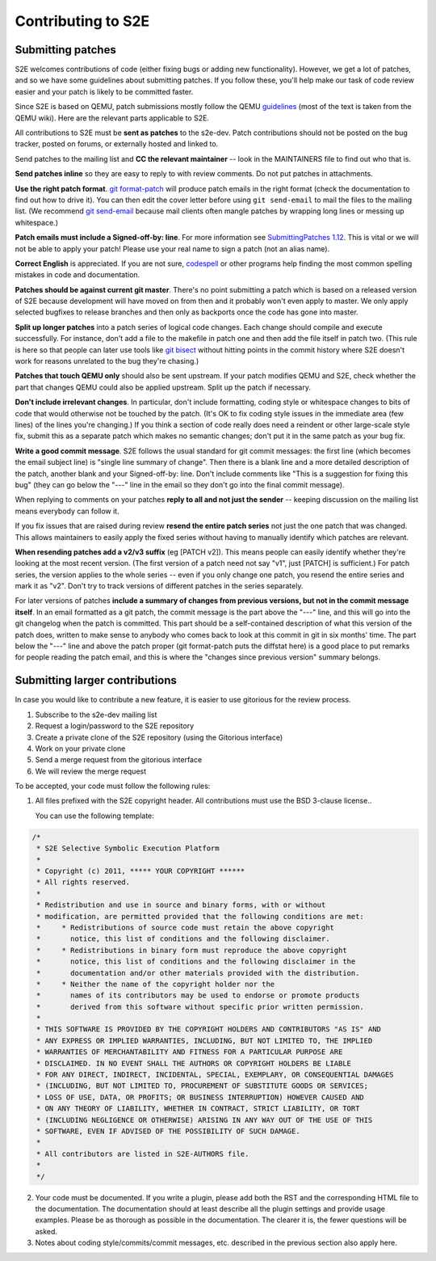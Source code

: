 ===================
Contributing to S2E
===================

Submitting patches
==================

S2E welcomes contributions of code (either fixing bugs or adding new functionality).
However, we get a lot of patches, and so we have some guidelines about submitting patches.
If you follow these, you'll help make our task of code review easier and your patch is likely to be committed faster.

Since S2E is based on QEMU, patch submissions mostly follow the QEMU `guidelines <http://wiki.qemu.org/Contribute/SubmitAPatch>`_
(most of the text is taken from the QEMU wiki). Here are the relevant parts applicable to S2E.


All contributions to S2E must be **sent as patches** to the s2e-dev.
Patch contributions should not be posted on the bug tracker, posted on forums, or externally hosted and linked to.

Send patches to the mailing list and **CC the relevant maintainer** -- look in the MAINTAINERS file to find out who that is.

**Send patches inline** so they are easy to reply to with review comments.  Do not put patches in attachments.

**Use the right patch format**. `git format-patch <http://git-scm.com/docs/git-format-patch>`_
will produce patch emails in the right format (check the documentation to find out how to drive it).
You can then edit the cover letter before using ``git send-email`` to mail the files to the mailing list.
(We recommend `git send-email <http://git-scm.com/docs/git-send-email>`_ because mail clients
often mangle patches by wrapping long lines or messing up whitespace.)

**Patch emails must include a Signed-off-by: line**.  For more information see
`SubmittingPatches 1.12 <http://git.kernel.org/?p=linux/kernel/git/torvalds/linux-2.6.git;a=blob;f=Documentation/SubmittingPatches;h=689e2371095cc5dfea9927120009341f369159aa;hb=f6f94e2ab1b33f0082ac22d71f66385a60d8157f#l297>`_. This is vital or we will not be able to apply your patch! Please use your real name to sign a patch (not an alias name).


**Correct English** is appreciated. If you are not sure, `codespell <http://wiki.qemu.org/Contribute/SpellCheck>`_ or other programs
help finding the most common spelling mistakes in code and documentation.

**Patches should be against current git master**. There's no point submitting a patch which is based on a
released version of S2E because development will have moved on from then and it probably won't even apply to master.
We only apply selected bugfixes to release branches and then only as backports once the code has gone into master.

**Split up longer patches** into a patch series of logical code changes.  Each change should compile and execute successfully.
For instance, don't add a file to the makefile in patch one and then add the file itself in patch two.
(This rule is here so that people can later use tools like `git bisect <http://git-scm.com/docs/git-bisect>`_
without hitting points in the commit history where S2E doesn't work for reasons unrelated to the bug they're chasing.)

**Patches that touch QEMU only** should also be sent upstream. If your patch modifies QEMU and S2E, check whether the part
that changes QEMU could also be applied upstream. Split up the patch if necessary.

**Don't include irrelevant changes**. In particular, don't include formatting, coding style or whitespace
changes to bits of code that would otherwise not be touched by the patch.
(It's OK to fix coding style issues in the immediate area (few lines) of the lines you're changing.)
If you think a section of code really does need a reindent or other large-scale style fix,
submit this as a separate patch which makes no semantic changes; don't put it in the same patch as your bug fix.


**Write a good commit message**. S2E follows the usual standard for git commit messages:
the first line (which becomes the email subject line) is "single line summary of change".
Then there is a blank line and a more detailed description of the patch, another blank and your
Signed-off-by: line. Don't include comments like "This is a suggestion for fixing this bug"
(they can go below the "---" line in the email so they don't go into the final commit message).

When replying to comments on your patches **reply to all and not just the sender** --
keeping discussion on the mailing list means everybody can follow it.

If you fix issues that are raised during review **resend the entire patch series**
not just the one patch that was changed. This allows maintainers to easily apply
the fixed series without having to manually identify which patches are relevant.

**When resending patches add a v2/v3 suffix** (eg [PATCH v2]). This means people can easily
identify whether they're looking at the most recent version. (The first version of a patch need not say "v1",
just [PATCH] is sufficient.) For patch series, the version applies to the whole series --
even if you only change one patch, you resend the entire series and mark it as "v2".
Don't try to track versions of different patches in the series separately.

For later versions of patches **include a summary of changes from previous versions, but not
in the commit message itself**. In an email formatted as a git patch, the commit message is
the part above the "---" line, and this will go into the git changelog when the patch is committed.
This part should be a self-contained description of what this version of the patch does, written
to make sense to anybody who comes back to look at this commit in git in six months' time.
The part below the "---" line and above the patch proper (git format-patch puts the diffstat here)
is a good place to put remarks for people reading the patch email, and this is where the
"changes since previous version" summary belongs.


Submitting larger contributions
===============================

In case you would like to contribute a new feature, it is easier to use gitorious for the review process.

1. Subscribe to the s2e-dev mailing list
2. Request a login/password to the S2E repository
3. Create a private clone of the S2E repository (using the Gitorious interface)
4. Work on your private clone
5. Send a merge request from the gitorious interface
6. We will review the merge request

To be accepted, your code must follow the following rules:

1. All files prefixed with the S2E copyright header. All contributions
   must use the BSD 3-clause license..

   You can use the following template:

.. code-block:: c

    /*
     * S2E Selective Symbolic Execution Platform
     *
     * Copyright (c) 2011, ***** YOUR COPYRIGHT ******
     * All rights reserved.
     *
     * Redistribution and use in source and binary forms, with or without
     * modification, are permitted provided that the following conditions are met:
     *     * Redistributions of source code must retain the above copyright
     *       notice, this list of conditions and the following disclaimer.
     *     * Redistributions in binary form must reproduce the above copyright
     *       notice, this list of conditions and the following disclaimer in the
     *       documentation and/or other materials provided with the distribution.
     *     * Neither the name of the copyright holder nor the
     *       names of its contributors may be used to endorse or promote products
     *       derived from this software without specific prior written permission.
     *
     * THIS SOFTWARE IS PROVIDED BY THE COPYRIGHT HOLDERS AND CONTRIBUTORS "AS IS" AND
     * ANY EXPRESS OR IMPLIED WARRANTIES, INCLUDING, BUT NOT LIMITED TO, THE IMPLIED
     * WARRANTIES OF MERCHANTABILITY AND FITNESS FOR A PARTICULAR PURPOSE ARE
     * DISCLAIMED. IN NO EVENT SHALL THE AUTHORS OR COPYRIGHT HOLDERS BE LIABLE
     * FOR ANY DIRECT, INDIRECT, INCIDENTAL, SPECIAL, EXEMPLARY, OR CONSEQUENTIAL DAMAGES
     * (INCLUDING, BUT NOT LIMITED TO, PROCUREMENT OF SUBSTITUTE GOODS OR SERVICES;
     * LOSS OF USE, DATA, OR PROFITS; OR BUSINESS INTERRUPTION) HOWEVER CAUSED AND
     * ON ANY THEORY OF LIABILITY, WHETHER IN CONTRACT, STRICT LIABILITY, OR TORT
     * (INCLUDING NEGLIGENCE OR OTHERWISE) ARISING IN ANY WAY OUT OF THE USE OF THIS
     * SOFTWARE, EVEN IF ADVISED OF THE POSSIBILITY OF SUCH DAMAGE.
     *
     * All contributors are listed in S2E-AUTHORS file.
     *
     */


2. Your code must be documented. If you write a plugin, please add both the RST and the corresponding HTML file
   to the documentation. The documentation should at least describe all the plugin settings and provide usage examples.
   Please be as thorough as possible in the documentation. The clearer it is, the fewer questions will be asked.

3. Notes about coding style/commits/commit messages, etc. described in the previous section also apply here.
